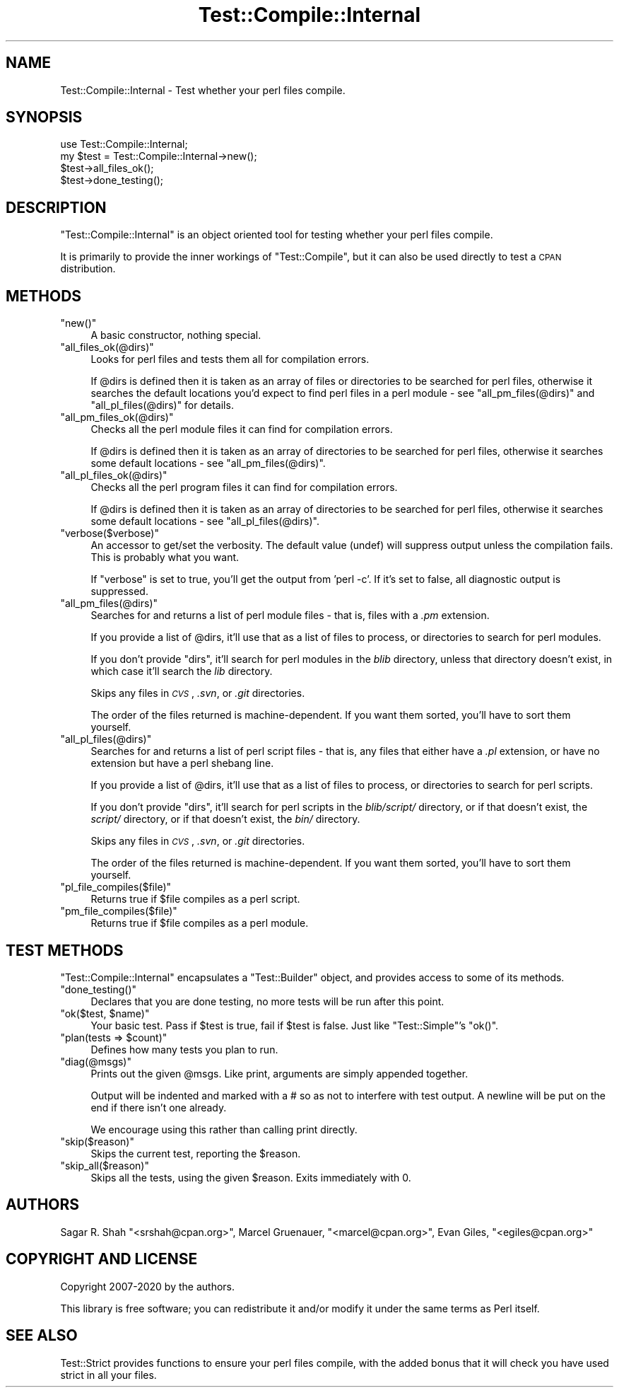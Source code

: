 .\" Automatically generated by Pod::Man 4.14 (Pod::Simple 3.40)
.\"
.\" Standard preamble:
.\" ========================================================================
.de Sp \" Vertical space (when we can't use .PP)
.if t .sp .5v
.if n .sp
..
.de Vb \" Begin verbatim text
.ft CW
.nf
.ne \\$1
..
.de Ve \" End verbatim text
.ft R
.fi
..
.\" Set up some character translations and predefined strings.  \*(-- will
.\" give an unbreakable dash, \*(PI will give pi, \*(L" will give a left
.\" double quote, and \*(R" will give a right double quote.  \*(C+ will
.\" give a nicer C++.  Capital omega is used to do unbreakable dashes and
.\" therefore won't be available.  \*(C` and \*(C' expand to `' in nroff,
.\" nothing in troff, for use with C<>.
.tr \(*W-
.ds C+ C\v'-.1v'\h'-1p'\s-2+\h'-1p'+\s0\v'.1v'\h'-1p'
.ie n \{\
.    ds -- \(*W-
.    ds PI pi
.    if (\n(.H=4u)&(1m=24u) .ds -- \(*W\h'-12u'\(*W\h'-12u'-\" diablo 10 pitch
.    if (\n(.H=4u)&(1m=20u) .ds -- \(*W\h'-12u'\(*W\h'-8u'-\"  diablo 12 pitch
.    ds L" ""
.    ds R" ""
.    ds C` ""
.    ds C' ""
'br\}
.el\{\
.    ds -- \|\(em\|
.    ds PI \(*p
.    ds L" ``
.    ds R" ''
.    ds C`
.    ds C'
'br\}
.\"
.\" Escape single quotes in literal strings from groff's Unicode transform.
.ie \n(.g .ds Aq \(aq
.el       .ds Aq '
.\"
.\" If the F register is >0, we'll generate index entries on stderr for
.\" titles (.TH), headers (.SH), subsections (.SS), items (.Ip), and index
.\" entries marked with X<> in POD.  Of course, you'll have to process the
.\" output yourself in some meaningful fashion.
.\"
.\" Avoid warning from groff about undefined register 'F'.
.de IX
..
.nr rF 0
.if \n(.g .if rF .nr rF 1
.if (\n(rF:(\n(.g==0)) \{\
.    if \nF \{\
.        de IX
.        tm Index:\\$1\t\\n%\t"\\$2"
..
.        if !\nF==2 \{\
.            nr % 0
.            nr F 2
.        \}
.    \}
.\}
.rr rF
.\"
.\" Accent mark definitions (@(#)ms.acc 1.5 88/02/08 SMI; from UCB 4.2).
.\" Fear.  Run.  Save yourself.  No user-serviceable parts.
.    \" fudge factors for nroff and troff
.if n \{\
.    ds #H 0
.    ds #V .8m
.    ds #F .3m
.    ds #[ \f1
.    ds #] \fP
.\}
.if t \{\
.    ds #H ((1u-(\\\\n(.fu%2u))*.13m)
.    ds #V .6m
.    ds #F 0
.    ds #[ \&
.    ds #] \&
.\}
.    \" simple accents for nroff and troff
.if n \{\
.    ds ' \&
.    ds ` \&
.    ds ^ \&
.    ds , \&
.    ds ~ ~
.    ds /
.\}
.if t \{\
.    ds ' \\k:\h'-(\\n(.wu*8/10-\*(#H)'\'\h"|\\n:u"
.    ds ` \\k:\h'-(\\n(.wu*8/10-\*(#H)'\`\h'|\\n:u'
.    ds ^ \\k:\h'-(\\n(.wu*10/11-\*(#H)'^\h'|\\n:u'
.    ds , \\k:\h'-(\\n(.wu*8/10)',\h'|\\n:u'
.    ds ~ \\k:\h'-(\\n(.wu-\*(#H-.1m)'~\h'|\\n:u'
.    ds / \\k:\h'-(\\n(.wu*8/10-\*(#H)'\z\(sl\h'|\\n:u'
.\}
.    \" troff and (daisy-wheel) nroff accents
.ds : \\k:\h'-(\\n(.wu*8/10-\*(#H+.1m+\*(#F)'\v'-\*(#V'\z.\h'.2m+\*(#F'.\h'|\\n:u'\v'\*(#V'
.ds 8 \h'\*(#H'\(*b\h'-\*(#H'
.ds o \\k:\h'-(\\n(.wu+\w'\(de'u-\*(#H)/2u'\v'-.3n'\*(#[\z\(de\v'.3n'\h'|\\n:u'\*(#]
.ds d- \h'\*(#H'\(pd\h'-\w'~'u'\v'-.25m'\f2\(hy\fP\v'.25m'\h'-\*(#H'
.ds D- D\\k:\h'-\w'D'u'\v'-.11m'\z\(hy\v'.11m'\h'|\\n:u'
.ds th \*(#[\v'.3m'\s+1I\s-1\v'-.3m'\h'-(\w'I'u*2/3)'\s-1o\s+1\*(#]
.ds Th \*(#[\s+2I\s-2\h'-\w'I'u*3/5'\v'-.3m'o\v'.3m'\*(#]
.ds ae a\h'-(\w'a'u*4/10)'e
.ds Ae A\h'-(\w'A'u*4/10)'E
.    \" corrections for vroff
.if v .ds ~ \\k:\h'-(\\n(.wu*9/10-\*(#H)'\s-2\u~\d\s+2\h'|\\n:u'
.if v .ds ^ \\k:\h'-(\\n(.wu*10/11-\*(#H)'\v'-.4m'^\v'.4m'\h'|\\n:u'
.    \" for low resolution devices (crt and lpr)
.if \n(.H>23 .if \n(.V>19 \
\{\
.    ds : e
.    ds 8 ss
.    ds o a
.    ds d- d\h'-1'\(ga
.    ds D- D\h'-1'\(hy
.    ds th \o'bp'
.    ds Th \o'LP'
.    ds ae ae
.    ds Ae AE
.\}
.rm #[ #] #H #V #F C
.\" ========================================================================
.\"
.IX Title "Test::Compile::Internal 3"
.TH Test::Compile::Internal 3 "2020-07-11" "perl v5.32.0" "User Contributed Perl Documentation"
.\" For nroff, turn off justification.  Always turn off hyphenation; it makes
.\" way too many mistakes in technical documents.
.if n .ad l
.nh
.SH "NAME"
Test::Compile::Internal \- Test whether your perl files compile.
.SH "SYNOPSIS"
.IX Header "SYNOPSIS"
.Vb 4
\&    use Test::Compile::Internal;
\&    my $test = Test::Compile::Internal\->new();
\&    $test\->all_files_ok();
\&    $test\->done_testing();
.Ve
.SH "DESCRIPTION"
.IX Header "DESCRIPTION"
\&\f(CW\*(C`Test::Compile::Internal\*(C'\fR is an object oriented tool for testing whether your
perl files compile.
.PP
It is primarily to provide the inner workings of \f(CW\*(C`Test::Compile\*(C'\fR, but it can
also be used directly to test a \s-1CPAN\s0 distribution.
.SH "METHODS"
.IX Header "METHODS"
.ie n .IP """new()""" 4
.el .IP "\f(CWnew()\fR" 4
.IX Item "new()"
A basic constructor, nothing special.
.ie n .IP """all_files_ok(@dirs)""" 4
.el .IP "\f(CWall_files_ok(@dirs)\fR" 4
.IX Item "all_files_ok(@dirs)"
Looks for perl files and tests them all for compilation errors.
.Sp
If \f(CW@dirs\fR is defined then it is taken as an array of files or directories to be 
searched for perl files, otherwise it searches the default locations you'd expect to find
perl files in a perl module \- see \*(L"all_pm_files(@dirs)\*(R" and \*(L"all_pl_files(@dirs)\*(R" 
for details.
.ie n .IP """all_pm_files_ok(@dirs)""" 4
.el .IP "\f(CWall_pm_files_ok(@dirs)\fR" 4
.IX Item "all_pm_files_ok(@dirs)"
Checks all the perl module files it can find for compilation errors.
.Sp
If \f(CW@dirs\fR is defined then it is taken as an array of directories to
be searched for perl files, otherwise it searches some default locations
\&\- see \*(L"all_pm_files(@dirs)\*(R".
.ie n .IP """all_pl_files_ok(@dirs)""" 4
.el .IP "\f(CWall_pl_files_ok(@dirs)\fR" 4
.IX Item "all_pl_files_ok(@dirs)"
Checks all the perl program files it can find for compilation errors.
.Sp
If \f(CW@dirs\fR is defined then it is taken as an array of directories to
be searched for perl files, otherwise it searches some default locations
\&\- see \*(L"all_pl_files(@dirs)\*(R".
.ie n .IP """verbose($verbose)""" 4
.el .IP "\f(CWverbose($verbose)\fR" 4
.IX Item "verbose($verbose)"
An accessor to get/set the verbosity.  The default value (undef) will suppress output
unless the compilation fails.  This is probably what you want.
.Sp
If \f(CW\*(C`verbose\*(C'\fR is set to true, you'll get the output from 'perl \-c'. If it's set to
false, all diagnostic output is suppressed.
.ie n .IP """all_pm_files(@dirs)""" 4
.el .IP "\f(CWall_pm_files(@dirs)\fR" 4
.IX Item "all_pm_files(@dirs)"
Searches for and returns a list of perl module files \- that is, files with a \fI.pm\fR
extension.
.Sp
If you provide a list of \f(CW@dirs\fR, it'll use that as a list of files to process, or
directories to search for perl modules.
.Sp
If you don't provide \f(CW\*(C`dirs\*(C'\fR, it'll search for perl modules in the \fIblib\fR directory,
unless that directory doesn't exist, in which case it'll search the \fIlib\fR directory.
.Sp
Skips any files in \fI\s-1CVS\s0\fR, \fI.svn\fR, or \fI.git\fR directories.
.Sp
The order of the files returned is machine-dependent. If you want them
sorted, you'll have to sort them yourself.
.ie n .IP """all_pl_files(@dirs)""" 4
.el .IP "\f(CWall_pl_files(@dirs)\fR" 4
.IX Item "all_pl_files(@dirs)"
Searches for and returns a list of perl script files \- that is, any files that either
have a \fI.pl\fR extension, or have no extension but have a perl shebang line.
.Sp
If you provide a list of \f(CW@dirs\fR, it'll use that as a list of files to process, or
directories to search for perl scripts.
.Sp
If you don't provide \f(CW\*(C`dirs\*(C'\fR, it'll search for perl scripts in the \fIblib/script/\fR 
directory, or if that doesn't exist, the \fIscript/\fR directory, or if that doesn't exist,
the \fIbin/\fR directory.
.Sp
Skips any files in \fI\s-1CVS\s0\fR, \fI.svn\fR, or \fI.git\fR directories.
.Sp
The order of the files returned is machine-dependent. If you want them
sorted, you'll have to sort them yourself.
.ie n .IP """pl_file_compiles($file)""" 4
.el .IP "\f(CWpl_file_compiles($file)\fR" 4
.IX Item "pl_file_compiles($file)"
Returns true if \f(CW$file\fR compiles as a perl script.
.ie n .IP """pm_file_compiles($file)""" 4
.el .IP "\f(CWpm_file_compiles($file)\fR" 4
.IX Item "pm_file_compiles($file)"
Returns true if \f(CW$file\fR compiles as a perl module.
.SH "TEST METHODS"
.IX Header "TEST METHODS"
\&\f(CW\*(C`Test::Compile::Internal\*(C'\fR encapsulates a \f(CW\*(C`Test::Builder\*(C'\fR object, and provides
access to some of its methods.
.ie n .IP """done_testing()""" 4
.el .IP "\f(CWdone_testing()\fR" 4
.IX Item "done_testing()"
Declares that you are done testing, no more tests will be run after this point.
.ie n .IP """ok($test, $name)""" 4
.el .IP "\f(CWok($test, $name)\fR" 4
.IX Item "ok($test, $name)"
Your basic test. Pass if \f(CW$test\fR is true, fail if \f(CW$test\fR is false. Just
like \f(CW\*(C`Test::Simple\*(C'\fR's \f(CW\*(C`ok()\*(C'\fR.
.ie n .IP """plan(tests => $count)""" 4
.el .IP "\f(CWplan(tests => $count)\fR" 4
.IX Item "plan(tests => $count)"
Defines how many tests you plan to run.
.ie n .IP """diag(@msgs)""" 4
.el .IP "\f(CWdiag(@msgs)\fR" 4
.IX Item "diag(@msgs)"
Prints out the given \f(CW@msgs\fR. Like print, arguments are simply appended
together.
.Sp
Output will be indented and marked with a # so as not to interfere with
test output. A newline will be put on the end if there isn't one already.
.Sp
We encourage using this rather than calling print directly.
.ie n .IP """skip($reason)""" 4
.el .IP "\f(CWskip($reason)\fR" 4
.IX Item "skip($reason)"
Skips the current test, reporting the \f(CW$reason\fR.
.ie n .IP """skip_all($reason)""" 4
.el .IP "\f(CWskip_all($reason)\fR" 4
.IX Item "skip_all($reason)"
Skips all the tests, using the given \f(CW$reason\fR. Exits immediately with 0.
.SH "AUTHORS"
.IX Header "AUTHORS"
Sagar R. Shah \f(CW\*(C`<srshah@cpan.org>\*(C'\fR,
Marcel Gru\*:nauer, \f(CW\*(C`<marcel@cpan.org>\*(C'\fR,
Evan Giles, \f(CW\*(C`<egiles@cpan.org>\*(C'\fR
.SH "COPYRIGHT AND LICENSE"
.IX Header "COPYRIGHT AND LICENSE"
Copyright 2007\-2020 by the authors.
.PP
This library is free software; you can redistribute it and/or modify
it under the same terms as Perl itself.
.SH "SEE ALSO"
.IX Header "SEE ALSO"
Test::Strict provides functions to ensure your perl files compile, with
the added bonus that it will check you have used strict in all your files.
